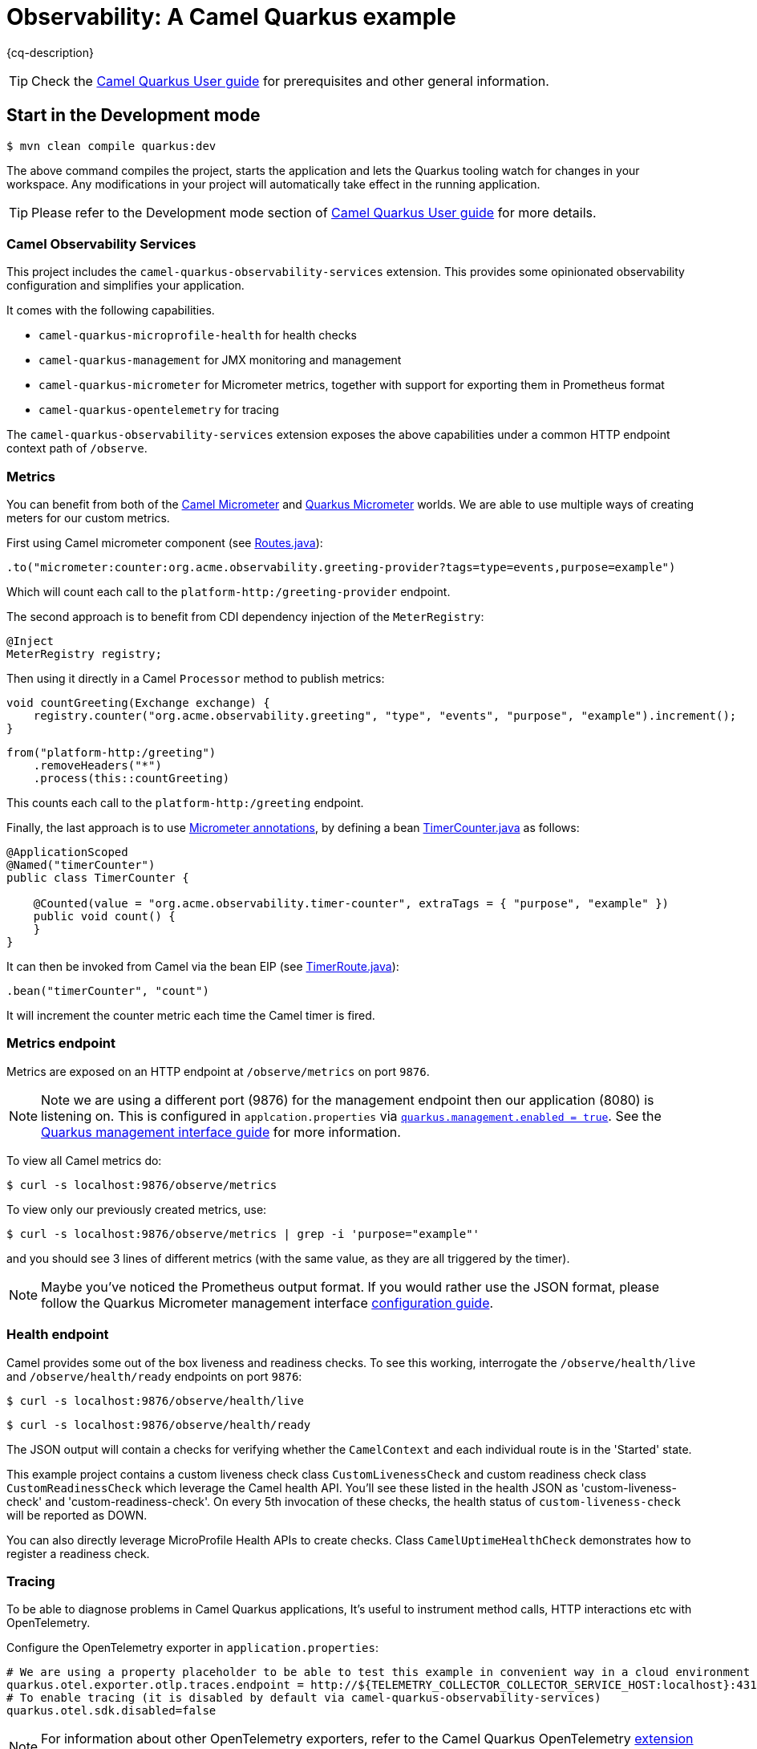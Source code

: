 = Observability: A Camel Quarkus example
:cq-example-description: An example that demonstrates how to add support for metrics, health checks and distributed tracing

{cq-description}

TIP: Check the https://camel.apache.org/camel-quarkus/latest/first-steps.html[Camel Quarkus User guide] for prerequisites
and other general information.

== Start in the Development mode

[source,shell]
----
$ mvn clean compile quarkus:dev
----

The above command compiles the project, starts the application and lets the Quarkus tooling watch for changes in your
workspace. Any modifications in your project will automatically take effect in the running application.

TIP: Please refer to the Development mode section of
https://camel.apache.org/camel-quarkus/latest/first-steps.html#_development_mode[Camel Quarkus User guide] for more details.

=== Camel Observability Services

This project includes the `camel-quarkus-observability-services` extension.
This provides some opinionated observability configuration and simplifies your application.

It comes with the following capabilities.

* `camel-quarkus-microprofile-health` for health checks
* `camel-quarkus-management` for JMX monitoring and management
* `camel-quarkus-micrometer` for Micrometer metrics, together with support for exporting them in Prometheus format
* `camel-quarkus-opentelemetry` for tracing

The `camel-quarkus-observability-services` extension exposes the above capabilities under a common HTTP endpoint context path of `/observe`.

=== Metrics

You can benefit from both of the https://camel.apache.org/components/next/micrometer-component.html[Camel Micrometer] and https://quarkus.io/guides/micrometer[Quarkus Micrometer] worlds.
We are able to use multiple ways of creating meters for our custom metrics.

First using Camel micrometer component (see link:src/main/java/org/acme/observability/Routes.java[Routes.java]):

[source, java]
----
.to("micrometer:counter:org.acme.observability.greeting-provider?tags=type=events,purpose=example")
----

Which will count each call to the `platform-http:/greeting-provider` endpoint.

The second approach is to benefit from CDI dependency injection of the `MeterRegistry`:

[source, java]
----
@Inject
MeterRegistry registry;
----

Then using it directly in a Camel `Processor` method to publish metrics:

[source, java]
----
void countGreeting(Exchange exchange) {
    registry.counter("org.acme.observability.greeting", "type", "events", "purpose", "example").increment();
}
----

[source, java]
----
from("platform-http:/greeting")
    .removeHeaders("*")
    .process(this::countGreeting)
----

This counts each call to the `platform-http:/greeting` endpoint.

Finally, the last approach is to use https://quarkus.io/guides/micrometer#does-micrometer-support-annotations[Micrometer annotations], by defining a bean link:src/main/java/org/acme/observability/micrometer/TimerCounter.java[TimerCounter.java] as follows:

[source, java]
----
@ApplicationScoped
@Named("timerCounter")
public class TimerCounter {

    @Counted(value = "org.acme.observability.timer-counter", extraTags = { "purpose", "example" })
    public void count() {
    }
}
----

It can then be invoked from Camel via the bean EIP (see link:src/main/java/org/acme/observability/TimerRoute.java[TimerRoute.java]):

[source, java]
----
.bean("timerCounter", "count")
----

It will increment the counter metric each time the Camel timer is fired.

=== Metrics endpoint

Metrics are exposed on an HTTP endpoint at `/observe/metrics` on port `9876`.

NOTE: Note we are using a different port (9876) for the management endpoint then our application (8080) is listening on.
This is configured in `applcation.properties` via link:src/main/resources/application.properties#L22[`quarkus.management.enabled = true`]. See the https://quarkus.io/guides/management-interface-reference[Quarkus management interface guide] for more information.

To view all Camel metrics do:

[source,shell]
----
$ curl -s localhost:9876/observe/metrics
----

To view only our previously created metrics, use:

[source,shell]
----
$ curl -s localhost:9876/observe/metrics | grep -i 'purpose="example"'
----

and you should see 3 lines of different metrics (with the same value, as they are all triggered by the timer).

NOTE: Maybe you've noticed the Prometheus output format. If you would rather use the JSON format, please follow the Quarkus Micrometer management interface https://quarkus.io/guides/micrometer#management-interface[configuration guide].

=== Health endpoint

Camel provides some out of the box liveness and readiness checks. To see this working, interrogate the `/observe/health/live` and `/observe/health/ready` endpoints on port `9876`:

[source,shell]
----
$ curl -s localhost:9876/observe/health/live
----

[source,shell]
----
$ curl -s localhost:9876/observe/health/ready
----

The JSON output will contain a checks for verifying whether the `CamelContext` and each individual route is in the 'Started' state.

This example project contains a custom liveness check class `CustomLivenessCheck` and custom readiness check class `CustomReadinessCheck` which leverage the Camel health API.
You'll see these listed in the health JSON as 'custom-liveness-check' and 'custom-readiness-check'. On every 5th invocation of these checks, the health status of `custom-liveness-check` will be reported as DOWN.

You can also directly leverage MicroProfile Health APIs to create checks. Class `CamelUptimeHealthCheck` demonstrates how to register a readiness check.

=== Tracing

To be able to diagnose problems in Camel Quarkus applications, It's useful to instrument method calls, HTTP interactions etc with OpenTelemetry.

Configure the OpenTelemetry exporter in `application.properties`:

[source, text]
----
# We are using a property placeholder to be able to test this example in convenient way in a cloud environment
quarkus.otel.exporter.otlp.traces.endpoint = http://${TELEMETRY_COLLECTOR_COLLECTOR_SERVICE_HOST:localhost}:4317
# To enable tracing (it is disabled by default via camel-quarkus-observability-services)
quarkus.otel.sdk.disabled=false
----

NOTE: For information about other OpenTelemetry exporters, refer to the Camel Quarkus OpenTelemetry https://camel.apache.org/camel-quarkus/next/reference/extensions/opentelemetry.html#extensions-opentelemetry-usage-exporters[extension documentation].

To view tracing events, start a tracing server. A simple way of doing this is with Docker Compose:

[source,shell]
----
$ docker-compose up -d
----

With the server running, browse to http://localhost:16686. Then choose 'camel-quarkus-observability' from the 'Service' drop down and click the 'Find Traces' button.

The `platform-http` consumer route introduces a random delay to simulate latency, hence the overall time of each trace should be different. When viewing a trace, you should see
a hierarchy of 6 spans showing the progression of the message exchange through each endpoint.

=== Jolokia & Hawtio

It can be useful to leverage Camel's JMX management features to manage and introspect the application.

You can interact with the https://jolokia.org[Jolokia] endpoint using cURL. For example to fetch information about the `CamelContext`.

[source,shell]
----
$ curl -s 'http://localhost:8778/jolokia/read/org.apache.camel:context=*,type=context,name=*' | jq
----

https://hawt.io/[Hawtio] can be used to visualize your Camel routes. https://www.jbang.dev/[JBang] is a convenient way to get started.

[source,shell]
----
$ jbang app install hawtio@hawtio/hawtio
$ hawtio --port 8085
----

When this example project is run in dev mode, it will be discoverable from Hawtio via the 'Discover' tab.
When running the application from the runnable JAR or native binary, you'll need to choose 'Add Connection' from the 'Remote' tab and add a connection for http://localhost:8778/jolokia/.

When deploying to Kubernetes or Openshift, you can use https://github.com/hawtio/hawtio-online[Hawtio Online]. The `camel-quarkus-jolokia` extension will automatically configure the application to be discoverable from the Hawtio Online console.

=== Package and run the application

Once you are done with developing you may want to package and run the application.

TIP: Find more details about the JVM mode and Native mode in the Package and run section of
https://camel.apache.org/camel-quarkus/latest/first-steps.html#_package_and_run_the_application[Camel Quarkus User guide]

==== JVM mode

[source,shell]
----
$ mvn clean package
$ java -jar target/quarkus-app/quarkus-run.jar
...
[io.quarkus] (main) camel-quarkus-examples-... started in 1.163s. Listening on: http://0.0.0.0:8080
----

==== Native mode

IMPORTANT: Native mode requires having GraalVM and other tools installed. Please check the Prerequisites section
of https://camel.apache.org/camel-quarkus/latest/first-steps.html#_prerequisites[Camel Quarkus User guide].

To prepare a native executable using GraalVM, run the following command:

[source,shell]
----
$ mvn clean package -Pnative
$ ./target/*-runner
...
[io.quarkus] (main) camel-quarkus-examples-... started in 0.013s. Listening on: http://0.0.0.0:8080
...
----

== Feedback

Please report bugs and propose improvements via https://github.com/apache/camel-quarkus/issues[GitHub issues of Camel Quarkus] project.
